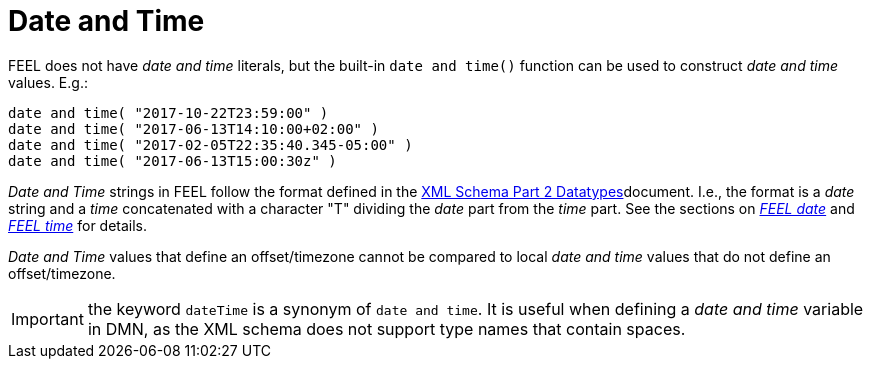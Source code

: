 [#feel_semantics_datatypes_datetime]
= Date and Time
:imagesdir: ..

FEEL does not have _date and time_ literals, but the built-in `date and time()` function can be used to construct
_date and time_ values. E.g.:

```
date and time( "2017-10-22T23:59:00" )
date and time( "2017-06-13T14:10:00+02:00" )
date and time( "2017-02-05T22:35:40.345-05:00" )
date and time( "2017-06-13T15:00:30z" )
```

_Date and Time_ strings in FEEL follow the format defined in the
https://www.w3.org/TR/xmlschema-2/#dateTime[XML Schema Part 2 Datatypes]document. I.e., the format is a
_date_ string and a _time_ concatenated with a character "T" dividing the _date_ part from the _time_ part. See
the sections on _<<FEELDataTypesDate-section.adoc#feel_semantics_datatypes_date,FEEL date>>_ and
_<<FEELDataTypesTime-section.adoc#feel_semantics_datatypes_time,FEEL time>>_ for details.

_Date and Time_ values that define an offset/timezone cannot be compared to local _date and time_ values
that do not define an offset/timezone.

IMPORTANT: the keyword `dateTime` is a synonym of `date and time`. It is useful when defining a _date and time_
variable in DMN, as the XML schema does not support type names that contain spaces.


